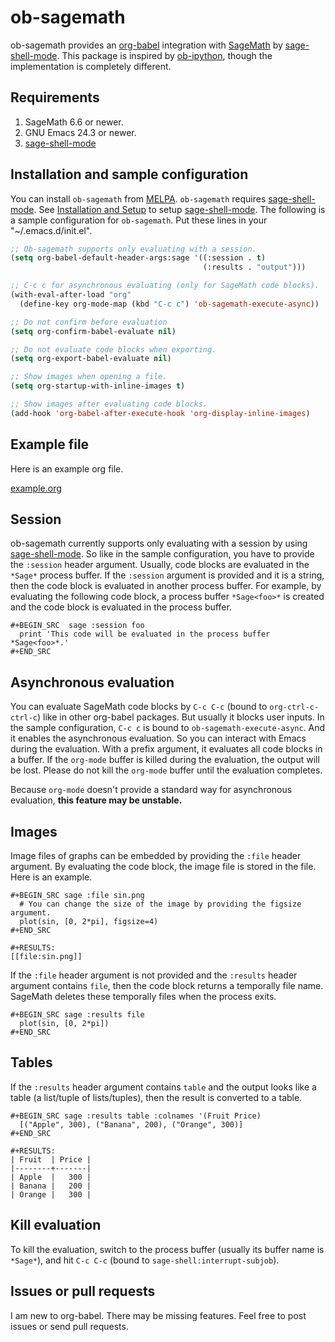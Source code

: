* ob-sagemath
  [[http://melpa.org/#/ob-sagemath][file:http://melpa.org/packages/ob-sagemath-badge.svg]]
  [[http://stable.melpa.org/#/ob-sagemath][file:http://stable.melpa.org/packages/ob-sagemath-badge.svg]]
  [[https://travis-ci.org/stakemori/ob-sagemath][https://travis-ci.org/stakemori/ob-sagemath.svg]]

  ob-sagemath provides an [[http://orgmode.org/worg/org-contrib/babel/][org-babel]] integration with [[http://www.sagemath.org/][SageMath]] by [[https://github.com/stakemori/sage-shell-mode][sage-shell-mode]].
  This package is inspired by [[https://github.com/gregsexton/ob-ipython][ob-ipython]],
  though the implementation is completely different.

** Requirements
   1. SageMath 6.6 or newer.
   1. GNU Emacs 24.3 or newer.
   1. [[https://github.com/stakemori/sage-shell-mode][sage-shell-mode]]

** Installation and sample configuration
   You can install =ob-sagemath= from [[https://github.com/milkypostman/melpa.git][MELPA]].
   =ob-sagemath= requires [[https://github.com/stakemori/sage-shell-mode][sage-shell-mode]].
   See [[https://github.com/stakemori/sage-shell-mode#installation-and-setup][Installation and Setup]] to setup [[https://github.com/stakemori/sage-shell-mode][sage-shell-mode]].
   The following is a sample configuration for =ob-sagemath=. Put these lines in your "~/.emacs.d/init.el".

#+begin_src emacs-lisp
  ;; Ob-sagemath supports only evaluating with a session.
  (setq org-babel-default-header-args:sage '((:session . t)
                                             (:results . "output")))

  ;; C-c c for asynchronous evaluating (only for SageMath code blocks).
  (with-eval-after-load "org"
    (define-key org-mode-map (kbd "C-c c") 'ob-sagemath-execute-async))

  ;; Do not confirm before evaluation
  (setq org-confirm-babel-evaluate nil)

  ;; Do not evaluate code blocks when exporting.
  (setq org-export-babel-evaluate nil)

  ;; Show images when opening a file.
  (setq org-startup-with-inline-images t)

  ;; Show images after evaluating code blocks.
  (add-hook 'org-babel-after-execute-hook 'org-display-inline-images)
#+end_src

** Example file
   Here is an example org file.

   [[file:./example.org][example.org]]

** Session
    ob-sagemath currently supports only evaluating with a session by using [[https://github.com/stakemori/sage-shell-mode][sage-shell-mode]].
    So like in the sample configuration, you have to provide the =:session= header argument.
    Usually, code blocks are evaluated in the =*Sage*= process buffer.
    If the =:session= argument is provided and it is a string, then the code block is evaluated in
    another process buffer.
    For example, by evaluating the following code block, a process buffer =*Sage<foo>*= is created and
    the code block is evaluated in the process buffer.

#+BEGIN_EXAMPLE
  ,#+BEGIN_SRC  sage :session foo
    print 'This code will be evaluated in the process buffer *Sage<foo>*.'
  ,#+END_SRC
#+END_EXAMPLE

** Asynchronous evaluation
   You can evaluate SageMath code blocks by =C-c C-c= (bound to =org-ctrl-c-ctrl-c=) like in other org-babel packages.
   But usually it blocks user inputs. In the sample configuration, =C-c c= is bound to =ob-sagemath-execute-async=.
   And it enables the asynchronous evaluation. So you can interact with Emacs during the evaluation.
   With a prefix argument, it evaluates all code blocks in a buffer.
   If the =org-mode= buffer is killed during the evaluation, the output will be lost.
   Please do not kill the =org-mode= buffer until the evaluation completes.

   Because =org-mode= doesn't provide a standard way for asynchronous evaluation,
   *this feature may be unstable.*


** Images
   Image files of graphs can be embedded by providing the =:file= header argument.
   By evaluating the code block, the image file is stored in the file.
   Here is an example.

#+BEGIN_EXAMPLE
  ,#+BEGIN_SRC sage :file sin.png
    # You can change the size of the image by providing the figsize argument.
    plot(sin, [0, 2*pi], figsize=4)
  ,#+END_SRC

  ,#+RESULTS:
  [[file:sin.png]]
#+END_EXAMPLE

   If the =:file= header argument is not provided and the =:results= header argument contains =file=,
   then the code block returns a temporally file name.
   SageMath deletes these temporally files when the process exits.

#+BEGIN_EXAMPLE
  ,#+BEGIN_SRC sage :results file
    plot(sin, [0, 2*pi])
  ,#+END_SRC
#+END_EXAMPLE


** Tables
   If the =:results= header argument contains =table= and the output looks like a table
   (a list/tuple of lists/tuples), then the result is converted to a table.

#+BEGIN_EXAMPLE
  ,#+BEGIN_SRC sage :results table :colnames '(Fruit Price)
    [("Apple", 300), ("Banana", 200), ("Orange", 300)]
  ,#+END_SRC

  ,#+RESULTS:
  | Fruit  | Price |
  |--------+-------|
  | Apple  |   300 |
  | Banana |   200 |
  | Orange |   300 |
#+END_EXAMPLE

** Kill evaluation
   To kill the evaluation, switch to the process buffer (usually its buffer name is =*Sage*=),
   and hit =C-c C-c= (bound to =sage-shell:interrupt-subjob=).

** Issues or pull requests
   I am new to org-babel. There may be missing features. Feel free to post issues or send pull requests.
